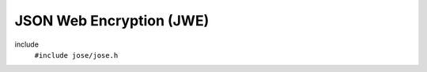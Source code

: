 =========================
JSON Web Encryption (JWE)
=========================

include
  ``#include jose/jose.h``

.. autodoxygenfile:: jose/jwe.h
